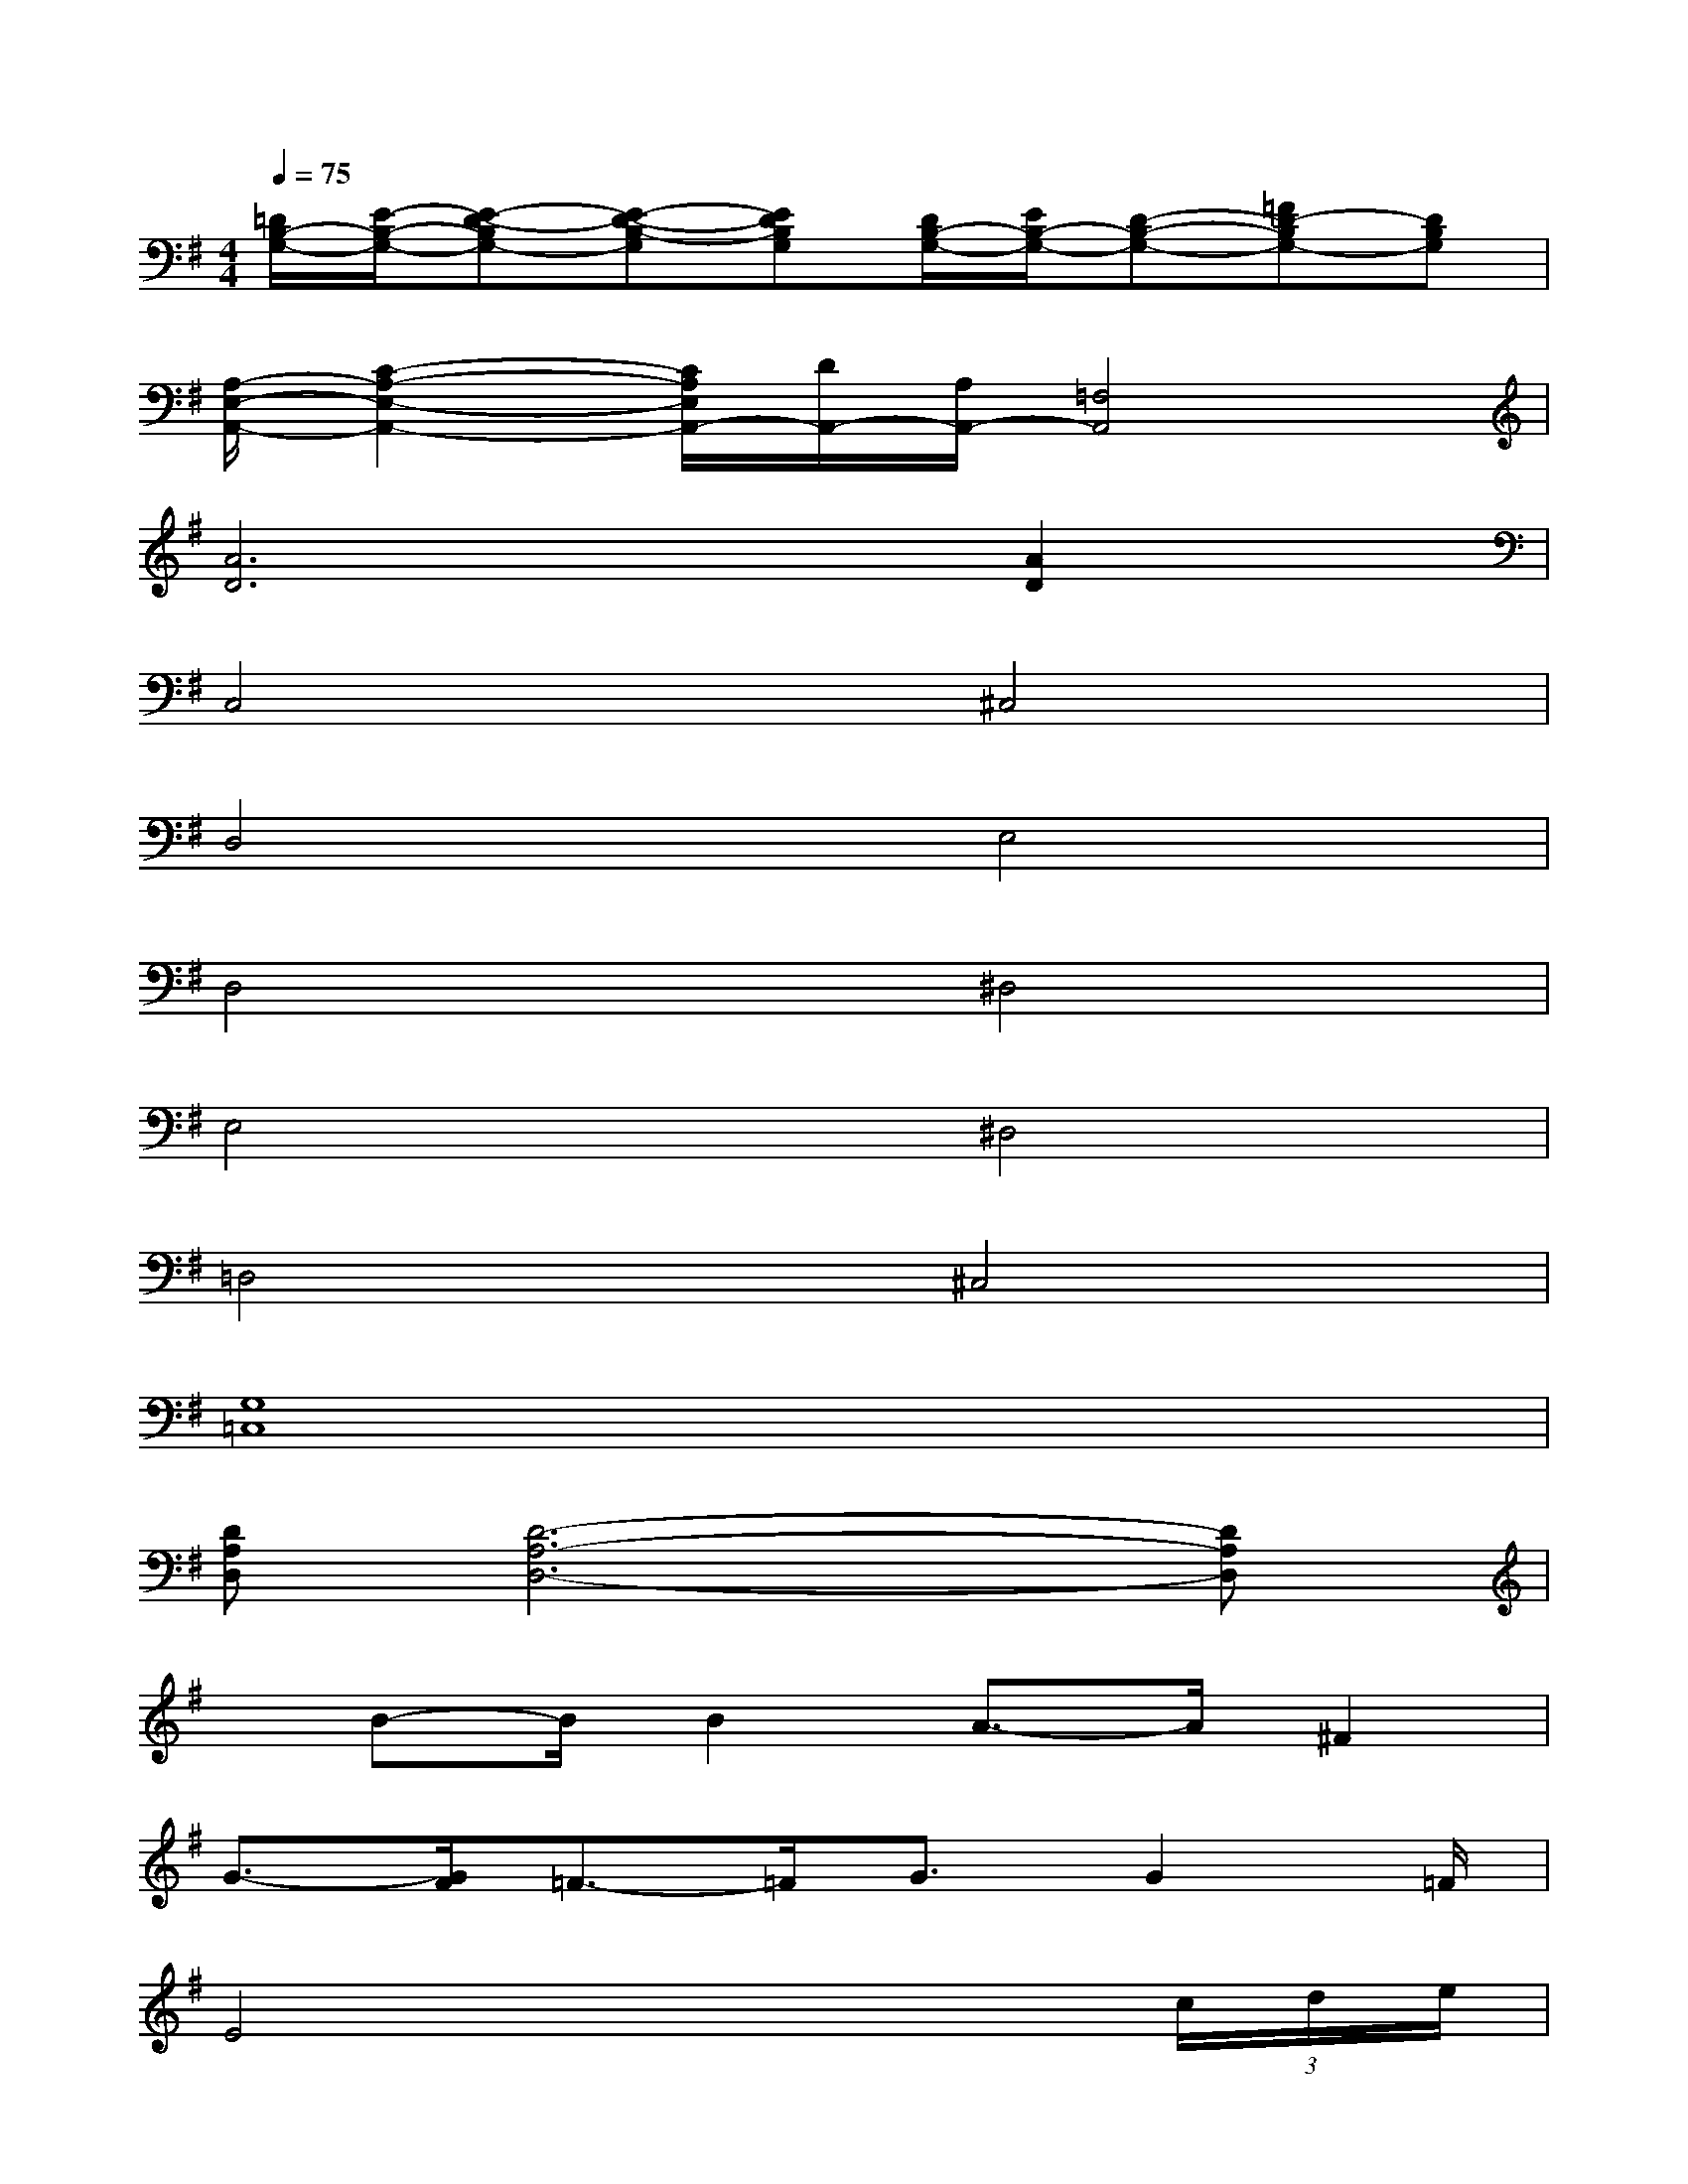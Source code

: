 X:1
T:
M:4/4
L:1/8
Q:1/4=75
K:G%1sharps
V:1
[=D/2B,/2-G,/2-][E/2-B,/2-G,/2-][E-D-B,G,-][E-D-B,-G,][EDB,G,][D/2B,/2-G,/2-][E/2B,/2-G,/2-][D-B,-G,-][=FD-B,G,-][DB,G,]|
[A,/2-E,/2-A,,/2-][C2-A,2-E,2-A,,2-][C/2A,/2E,/2A,,/2-][D/2A,,/2-][A,/2A,,/2-][=F,4A,,4]|
[A6D6][A2D2]|
C,4^C,4|
D,4E,4|
D,4^D,4|
E,4^D,4|
=D,4^C,4|
[G,8=C,8]|
[DA,D,][D6-A,6-D,6-][DA,D,]|
x/2B-B/2B2A3/2-A/2^F2|
G3/2-[G/2F/2]=F3/2-=F/2G3/2G2=F/2|
E4x3(3c/2d/2e/2|
=f2d2[d/2-c/2]d3-d/2-|
d4x4|
x4[G4E4C4]